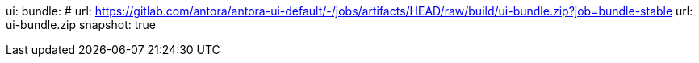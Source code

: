 ui:
  bundle:
#    url: https://gitlab.com/antora/antora-ui-default/-/jobs/artifacts/HEAD/raw/build/ui-bundle.zip?job=bundle-stable
    url: ui-bundle.zip
    snapshot: true